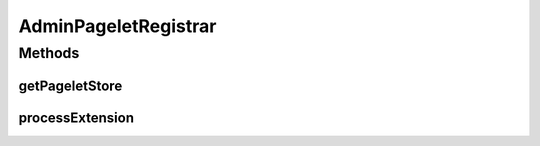 .. java:import:: hk.hku.cecid.piazza.commons.pagelet Pagelet

.. java:import:: hk.hku.cecid.piazza.commons.pagelet PageletStore

.. java:import:: hk.hku.cecid.piazza.commons.spa Extension

.. java:import:: hk.hku.cecid.piazza.commons.spa ExtensionPointIteratedHandler

.. java:import:: hk.hku.cecid.piazza.commons.spa PluginException

.. java:import:: hk.hku.cecid.piazza.commons.util StringUtilities

.. java:import:: hk.hku.cecid.piazza.corvus.admin.listener AdminPageletAdaptor

.. java:import:: java.net URL

AdminPageletRegistrar
=====================

.. java:package:: hk.hku.cecid.piazza.corvus.admin.handler
   :noindex:

.. java:type:: public class AdminPageletRegistrar extends ExtensionPointIteratedHandler

   AdminPageletRegistrar handles the registration of a pagelet with the default admin pagelet adaptor.

   :author: Hugo Y. K. Lam

   **See also:** :java:ref:`hk.hku.cecid.piazza.corvus.admin.listener.AdminPageletAdaptor`

Methods
-------
getPageletStore
^^^^^^^^^^^^^^^

.. java:method:: protected PageletStore getPageletStore(Extension extension)
   :outertype: AdminPageletRegistrar

   Gets the pagelet store this registrar manages.

   :param extension: the extension being processed.
   :return: the pagelet store of the default admin pagelet adaptor.

processExtension
^^^^^^^^^^^^^^^^

.. java:method:: public void processExtension(Extension extension) throws PluginException
   :outertype: AdminPageletRegistrar

   Adds a pagelet to the pagelet store that this registrar manages.

   :param extension: the extension which represents the pagelet to be added.
   :throws PluginException: if unable to add the pagelet.

   **See also:** :java:ref:`hk.hku.cecid.piazza.commons.spa.ExtensionPointHandler.processExtensions(java.util.Collection)`

